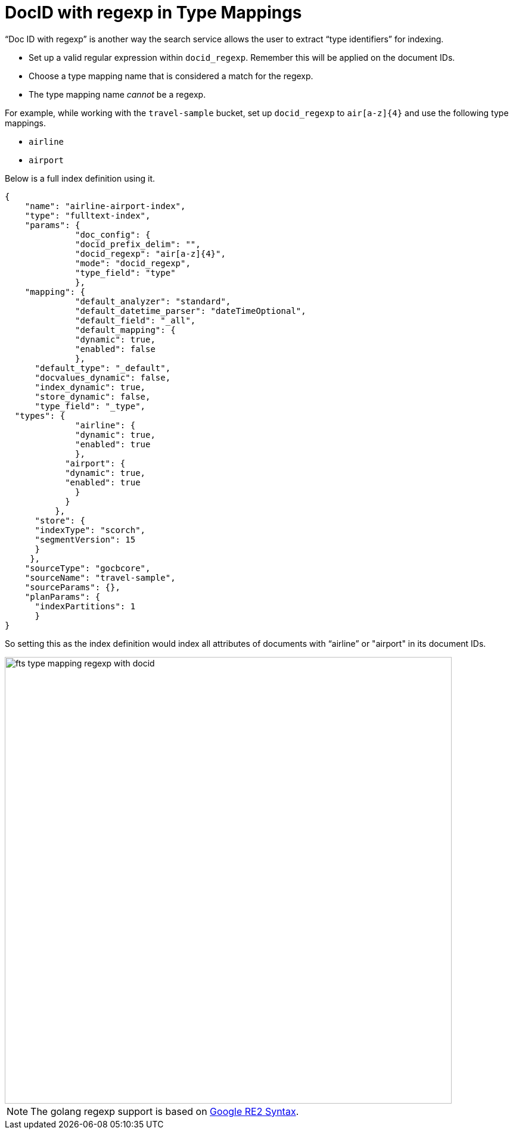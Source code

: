 = DocID with regexp in Type Mappings
:imagesdir: ../assets/images

“Doc ID with regexp” is another way the search service allows the user to extract “type identifiers” for indexing.

* Set up a valid regular expression within `docid_regexp`. Remember this will be applied on the document IDs.
* Choose a type mapping name that is considered a match for the regexp. 
* The type mapping name _cannot_ be a regexp.

For example, while working with the `travel-sample` bucket, set up `docid_regexp` to `air[a-z]{4}` and use the following type mappings.

* `airline`
* `airport`

Below is a full index definition using it.

[source,json]
----
{
    "name": "airline-airport-index",
    "type": "fulltext-index",
    "params": {
              "doc_config": {
              "docid_prefix_delim": "",
              "docid_regexp": "air[a-z]{4}",
              "mode": "docid_regexp",
              "type_field": "type"
              },
    "mapping": {
              "default_analyzer": "standard",
              "default_datetime_parser": "dateTimeOptional",
              "default_field": "_all",
              "default_mapping": {
              "dynamic": true,
              "enabled": false
              },
      "default_type": "_default",
      "docvalues_dynamic": false,
      "index_dynamic": true,
      "store_dynamic": false,
      "type_field": "_type",
  "types": {
              "airline": {
              "dynamic": true,
              "enabled": true
              },
            "airport": {
            "dynamic": true,
            "enabled": true
              }
            }
          },
      "store": {
      "indexType": "scorch",
      "segmentVersion": 15
      }
     },
    "sourceType": "gocbcore",
    "sourceName": "travel-sample",
    "sourceParams": {},
    "planParams": {
      "indexPartitions": 1
      }
}
----

So setting this as the index definition would index all attributes of documents with “airline” or "airport" in its document IDs.

image::fts-type-mapping-regexp-with-docid.png[,750,align=left]

NOTE: The golang regexp support is based on 
https://github.com/google/re2/wiki/Syntax[Google RE2 Syntax^].
